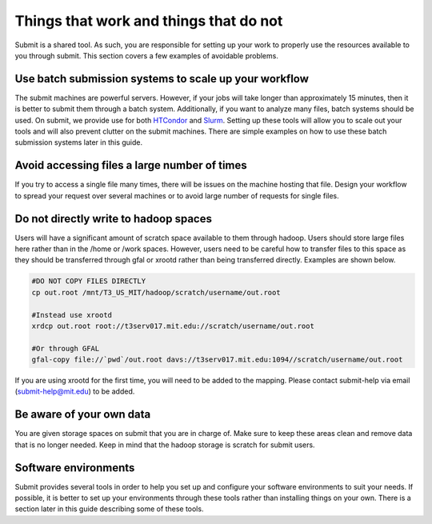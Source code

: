 Things that work and things that do not
---------------------------------------

Submit is a shared tool. As such, you are responsible for setting up your work to properly use the resources available to you through submit. This section covers a few examples of avoidable problems. 

Use batch submission systems to scale up your workflow
~~~~~~~~~~~~~~~~~~~~~~~~~~~~~~~~~~~~~~~~~~~~~~~~~~~~~~

The submit machines are powerful servers. However, if your jobs will take longer than approximately 15 minutes, then it is better to submit them through a batch system. Additionally, if you want to analyze many files, batch systems should be used. On submit, we provide use for both `HTCondor <https://research.cs.wisc.edu/htcondor/>`_ and `Slurm <https://slurm.schedmd.com/documentation.html>`_. Setting up these tools will allow you to scale out your tools and will also prevent clutter on the submit machines. There are simple examples on how to use these batch submission systems later in this guide.

Avoid accessing files a large number of times
~~~~~~~~~~~~~~~~~~~~~~~~~~~~~~~~~~~~~~~~~~~~~

If you try to access a single file many times, there will be issues on the machine hosting that file. Design your workflow to spread your request over several machines or to avoid large number of requests for single files.

Do not directly write to hadoop spaces
~~~~~~~~~~~~~~~~~~~~~~~~~~~~~~~~~~~~~~

Users will have a significant amount of scratch space available to them through hadoop. Users should store large files here rather than in the /home or /work spaces. However, users need to be careful how to transfer files to this space as they should be transferred through gfal or xrootd rather than being transferred directly. Examples are shown below.

.. code-block:: sh

     #DO NOT COPY FILES DIRECTLY
     cp out.root /mnt/T3_US_MIT/hadoop/scratch/username/out.root

     #Instead use xrootd
     xrdcp out.root root://t3serv017.mit.edu://scratch/username/out.root

     #Or through GFAL
     gfal-copy file://`pwd`/out.root davs://t3serv017.mit.edu:1094//scratch/username/out.root

If you are using xrootd for the first time, you will need to be added to the mapping. Please contact submit-help via email (submit-help@mit.edu) to be added.

Be aware of your own data
~~~~~~~~~~~~~~~~~~~~~~~~~

You are given storage spaces on submit that you are in charge of. Make sure to keep these areas clean and remove data that is no longer needed. Keep in mind that the hadoop storage is scratch for submit users.

Software environments
~~~~~~~~~~~~~~~~~~~~~

Submit provides several tools in order to help you set up and configure your software environments to suit your needs. If possible, it is better to set up your environments through these tools rather than installing things on your own. There is a section later in this guide describing some of these tools.
